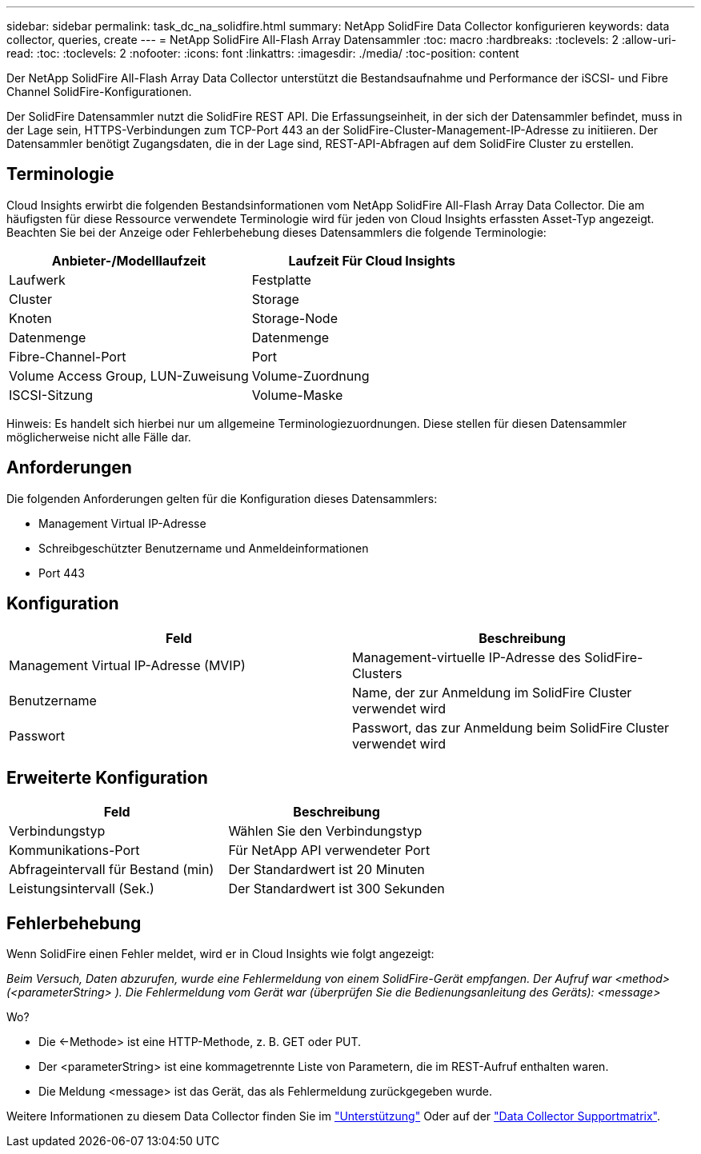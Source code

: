 ---
sidebar: sidebar 
permalink: task_dc_na_solidfire.html 
summary: NetApp SolidFire Data Collector konfigurieren 
keywords: data collector, queries, create 
---
= NetApp SolidFire All-Flash Array Datensammler
:toc: macro
:hardbreaks:
:toclevels: 2
:allow-uri-read: 
:toc: 
:toclevels: 2
:nofooter: 
:icons: font
:linkattrs: 
:imagesdir: ./media/
:toc-position: content


[role="lead"]
Der NetApp SolidFire All-Flash Array Data Collector unterstützt die Bestandsaufnahme und Performance der iSCSI- und Fibre Channel SolidFire-Konfigurationen.

Der SolidFire Datensammler nutzt die SolidFire REST API. Die Erfassungseinheit, in der sich der Datensammler befindet, muss in der Lage sein, HTTPS-Verbindungen zum TCP-Port 443 an der SolidFire-Cluster-Management-IP-Adresse zu initiieren. Der Datensammler benötigt Zugangsdaten, die in der Lage sind, REST-API-Abfragen auf dem SolidFire Cluster zu erstellen.



== Terminologie

Cloud Insights erwirbt die folgenden Bestandsinformationen vom NetApp SolidFire All-Flash Array Data Collector. Die am häufigsten für diese Ressource verwendete Terminologie wird für jeden von Cloud Insights erfassten Asset-Typ angezeigt. Beachten Sie bei der Anzeige oder Fehlerbehebung dieses Datensammlers die folgende Terminologie:

[cols="2*"]
|===
| Anbieter-/Modelllaufzeit | Laufzeit Für Cloud Insights 


| Laufwerk | Festplatte 


| Cluster | Storage 


| Knoten | Storage-Node 


| Datenmenge | Datenmenge 


| Fibre-Channel-Port | Port 


| Volume Access Group, LUN-Zuweisung | Volume-Zuordnung 


| ISCSI-Sitzung | Volume-Maske 
|===
Hinweis: Es handelt sich hierbei nur um allgemeine Terminologiezuordnungen. Diese stellen für diesen Datensammler möglicherweise nicht alle Fälle dar.



== Anforderungen

Die folgenden Anforderungen gelten für die Konfiguration dieses Datensammlers:

* Management Virtual IP-Adresse
* Schreibgeschützter Benutzername und Anmeldeinformationen
* Port 443




== Konfiguration

[cols="2*"]
|===
| Feld | Beschreibung 


| Management Virtual IP-Adresse (MVIP) | Management-virtuelle IP-Adresse des SolidFire-Clusters 


| Benutzername | Name, der zur Anmeldung im SolidFire Cluster verwendet wird 


| Passwort | Passwort, das zur Anmeldung beim SolidFire Cluster verwendet wird 
|===


== Erweiterte Konfiguration

[cols="2*"]
|===
| Feld | Beschreibung 


| Verbindungstyp | Wählen Sie den Verbindungstyp 


| Kommunikations-Port | Für NetApp API verwendeter Port 


| Abfrageintervall für Bestand (min) | Der Standardwert ist 20 Minuten 


| Leistungsintervall (Sek.) | Der Standardwert ist 300 Sekunden 
|===


== Fehlerbehebung

Wenn SolidFire einen Fehler meldet, wird er in Cloud Insights wie folgt angezeigt:

_Beim Versuch, Daten abzurufen, wurde eine Fehlermeldung von einem SolidFire-Gerät empfangen. Der Aufruf war <method> (<parameterString> ). Die Fehlermeldung vom Gerät war (überprüfen Sie die Bedienungsanleitung des Geräts): <message>_

Wo?

* Die <-Methode> ist eine HTTP-Methode, z. B. GET oder PUT.
* Der <parameterString> ist eine kommagetrennte Liste von Parametern, die im REST-Aufruf enthalten waren.
* Die Meldung <message> ist das Gerät, das als Fehlermeldung zurückgegeben wurde.


Weitere Informationen zu diesem Data Collector finden Sie im link:concept_requesting_support.html["Unterstützung"] Oder auf der link:https://docs.netapp.com/us-en/cloudinsights/CloudInsightsDataCollectorSupportMatrix.pdf["Data Collector Supportmatrix"].
